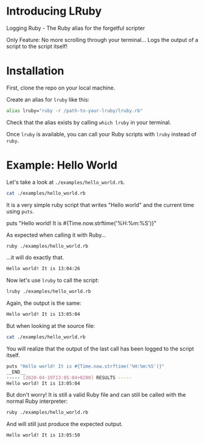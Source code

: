 * Introducing LRuby
Logging Ruby - The Ruby alias for the forgetful scripter

Only Feature:
No more scrolling through your terminal...
Logs the output of a script to the script itself!
* Installation
First, clone the repo on your local machine.

Create an alias for =lruby= like this:

#+begin_src sh
alias lruby="ruby -r /path-to-your-lruby/lruby.rb"
#+end_src

Check that the alias exists by calling =which lruby= in your terminal.

Once =lruby= is available, you can call your Ruby scripts with =lruby= instead of =ruby=.
* Example: Hello World
Let's take a look at =./examples/hello_world.rb=.

#+begin_src sh :results raw :exports both
cat ./examples/hello_world.rb
#+end_src

It is a very simple ruby script that writes "Hello world" and the current time using =puts=.

#+RESULTS:
puts "Hello world! It is #{Time.now.strftime('%H:%m:%S')}"

As expected when calling it with Ruby...

#+begin_src sh :results raw
ruby ./examples/hello_world.rb
#+end_src

...it will do exactly that.

#+begin_src sh
Hello world! It is 13:04:26
#+end_src

Now let's use =lruby= to call the script:

#+begin_src sh :results raw
lruby ./examples/hello_world.rb
#+end_src

Again, the output is the same:

#+begin_src sh
Hello world! It is 13:05:04
#+end_src

But when looking at the source file:

#+begin_src sh :results raw
cat ./examples/hello_world.rb
#+end_src

You will realize that the output of the last call has been logged to the script itself.

#+begin_src sh
puts "Hello world! It is #{Time.now.strftime('%H:%m:%S')}"
__END__
----- [2020-04-19T13:05:04+0200] RESULTS -----
Hello world! It is 13:05:04
#+end_src

But don't worry! It is still a valid Ruby file and can still be called with the normal Ruby interpreter:

#+begin_src sh :results raw
ruby ./examples/hello_world.rb
#+end_src

And will still just produce the expected output.

#+begin_src sh
Hello world! It is 13:05:50
#+end_src
